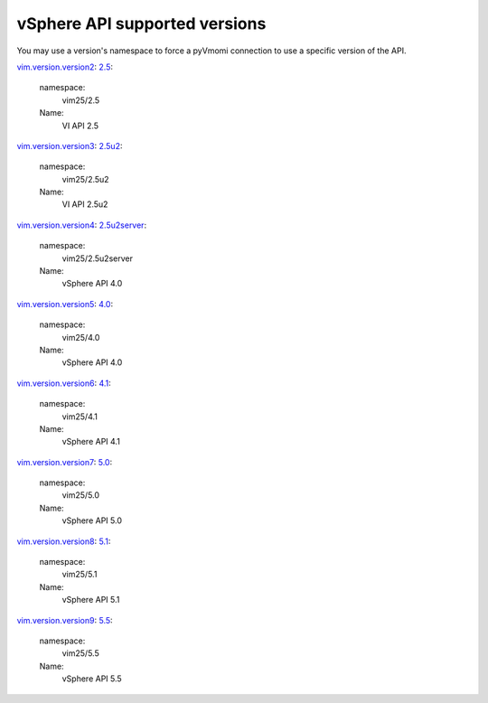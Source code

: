 vSphere API supported versions
============================================================
You may use a version's namespace to force a pyVmomi connection to use a specific version of the API.



.. _vim.version.version2:
.. _2.5:
vim.version.version2_:
2.5_:
    namespace:
        vim25/2.5
    Name:
        VI API 2.5



.. _vim.version.version3:
.. _2.5u2:
vim.version.version3_:
2.5u2_:
    namespace:
        vim25/2.5u2
    Name:
        VI API 2.5u2



.. _vim.version.version4:
.. _2.5u2server:
vim.version.version4_:
2.5u2server_:
    namespace:
        vim25/2.5u2server
    Name:
        vSphere API 4.0



.. _vim.version.version5:
.. _4.0:
vim.version.version5_:
4.0_:
    namespace:
        vim25/4.0
    Name:
        vSphere API 4.0



.. _vim.version.version6:
.. _4.1:
vim.version.version6_:
4.1_:
    namespace:
        vim25/4.1
    Name:
        vSphere API 4.1



.. _vim.version.version7:
.. _5.0:
vim.version.version7_:
5.0_:
    namespace:
        vim25/5.0
    Name:
        vSphere API 5.0



.. _vim.version.version8:
.. _5.1:
vim.version.version8_:
5.1_:
    namespace:
        vim25/5.1
    Name:
        vSphere API 5.1



.. _vim.version.version9:
.. _5.5:
vim.version.version9_:
5.5_:
    namespace:
        vim25/5.5
    Name:
        vSphere API 5.5



